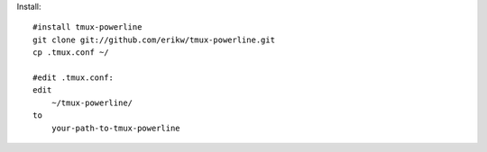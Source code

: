 Install::

    #install tmux-powerline
    git clone git://github.com/erikw/tmux-powerline.git
    cp .tmux.conf ~/

    #edit .tmux.conf:
    edit 
        ~/tmux-powerline/ 
    to 
        your-path-to-tmux-powerline
